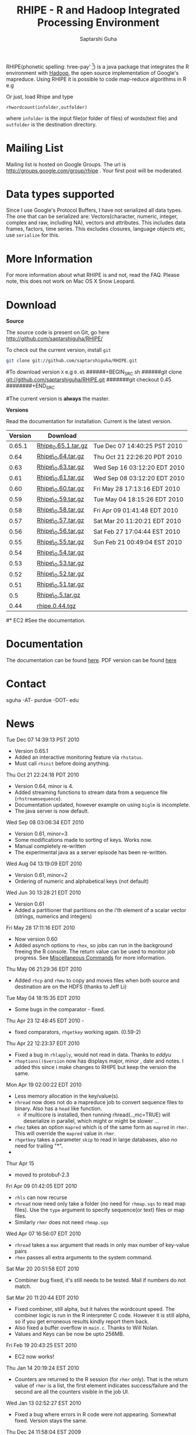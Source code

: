 #+AUTHOR: Saptarshi Guha
#+EMAIL: sguha@purdue.edu
#+SHOW: all
#+OPTIONS:   H:3 num:t toc:t \n:nil @:t ::t |:t ^:t *:t TeX:t LaTeX:nil
#+STYLE: <link rel="stylesheet" type="text/css" href="a.css" />
#+TITLE: RHIPE - R and Hadoop Integrated Processing Environment 
#

RHIPE(phonetic spelling: hree-pay' [1]) is a java package that integrates the R environment with [[http://hadoop.apache.org/core/][Hadoop]], the open source implementation
of Google's mapreduce.  Using RHIPE it is possible to code map-reduce algorithms in R e.g
[1] This is greek for /a moment in time/. See here for pronunciation:
[[http://www.searchgodsword.org/lex/grk/view.cgi?number=4493][Greek Lexicon]]
#+BEGIN_SRC R-example
library(Rhipe)
rhinit()
m <- expression({
  y <- strsplit(unlist(map.values)," ")
  lapply(y,function(r) rhcollect(r,T))
})
r <- expression(
    pre={
      count=0
    },
    reduce={
      count <- sum(as.numeric(unlist(reduce.values)),count)
    },post={
      rhcollect(reduce.key,count)
    })
z=rhmr(map=m,reduce=r,comb=T,inout=c("text","sequence"),ifolder="/tmp/50mil",ofolder='/tmp/tof')
rhex(z)
#+END_SRC

Or just, load Rhipe and type 
#+BEGIN_SRC R-example
rhwordcount(infolder,outfolder)
#+END_SRC
where =infolder= is the input file(or folder of files) of words(text file) and =outfolder= is
the destination directory.
* Mailing List
Mailing list is hosted on Google Groups. The url is
[[http://groups.google.com/group/rhipe]] . Your first post will be moderated.

* Data types supported
Since I use Google's Protocol Buffers, I have not serialized all data types. The
one that can be serialized are: Vectors(character, numeric, integer, complex and
raw, including NA), vectors and attributes. This includes data frames, factors,
time series. This excludes closures, language objects etc, use =serialize= for this.
* More Information
For more information about what RHIPE is and not, read the FAQ.
Please note, this does not work on Mac OS X Snow Leopard.


* Download
*Source*

The source code is present on Git, go here [[http://github.com/saptarshiguha/RHIPE/][http://github.com/saptarshiguha/RHIPE/]]

To check out the current version, install =git=
#+BEGIN_SRC sh
git clone git://github.com/saptarshiguha/RHIPE.git
#+END_SRC

#To download version =X= e.g =0.45=
######+BEGIN_SRC sh
######git clone git://github.com/saptarshiguha/RHIPE.git
#######git checkout 0.45
########+END_SRC

#The current version is *always* the master. 


*Versions*


Read the documentation for installation. Current is the latest version.

| Version | Download            |                              |
|---------+---------------------+------------------------------|
|  0.65.1 | [[file:./dn/Rhipe_0.65.1.tar.gz][Rhipe_0.65.1.tar.gz]] | Tue Dec 07 14:40:25 PST 2010 |
|    0.64 | [[file:./dn/Rhipe_0.64.tar.gz][Rhipe\_0.64.tar.gz]]  | Thu Oct 21 22:26:20 PDT 2010 |
|    0.63 | [[file:./dn/Rhipe_0.63.tar.gz][Rhipe\_0.63.tar.gz]]  | Wed Sep 16 03:12:20 EDT 2010 |
|    0.61 | [[file:./dn/Rhipe_0.61.tar.gz][Rhipe\_0.61.tar.gz]]  | Wed Sep 08 03:12:20 EDT 2010 |
|    0.60 | [[file:./dn/Rhipe_0.60.tar.gz][Rhipe\_0.60.tar.gz]]  | Fri May 28 17:13:16 EDT 2010 |
|    0.59 | [[file:./dn/Rhipe_0.59.tar.gz][Rhipe\_0.59.tar.gz]]  | Tue May 04 18:15:26 EDT 2010 |
|    0.58 | [[file:./dn/Rhipe_0.58.tar.gz][Rhipe\_0.58.tar.gz]]  | Fri Apr 09 01:41:48 EDT 2010 |
|    0.57 | [[file:./dn/Rhipe_0.57.tar.gz][Rhipe\_0.57.tar.gz]]  | Sat Mar 20 11:20:21 EDT 2010 |
|    0.56 | [[file:./dn/Rhipe_0.56.tar.gz][Rhipe\_0.56.tar.gz]]  | Sat Feb 27 17:04:44 EST 2010 |
|    0.55 | [[file:./dn/Rhipe_0.55.tar.gz][Rhipe\_0.55.tar.gz]]  | Sun Feb 21 00:49:04 EST 2010 |
|    0.54 | [[file:./dn/Rhipe_0.54.tar.gz][Rhipe\_0.54.tar.gz]]  |                              |
|    0.53 | [[file:./dn/Rhipe_0.53.tar.gz][Rhipe\_0.53.tar.gz]]  |                              |
|    0.52 | [[file:./dn/Rhipe_0.52.tar.gz][Rhipe\_0.52.tar.gz]]  |                              |
|    0.51 | [[file:./dn/Rhipe_0.51.tar.gz][Rhipe\_0.51.tar.gz]]  |                              |
|     0.5 | [[file:./dn/Rhipe_0.5.tar.gz][Rhipe\_0.5.tar.gz]]   |                              |
|    0.44 | [[./dn/rhipe.0.44.tgz][rhipe.0.44.tgz]]      |                              |



#* EC2
#See the documentation.

* Documentation
The documentation can be found [[file:./doc/html/index.html][here]]. PDF version can be found [[file:./doc/rhipe.pdf][here]]
* Contact
sguha -AT- purdue -DOT- edu



* News
****** Tue Dec 07 14:39:13 PST 2010
- Version 0.65.1
- Added an interactive monitoring feature via =rhstatus=.
- Must call =rhinit= before doing anything.
****** Thu Oct 21 22:24:18 PDT 2010
- Version 0.64, minor is 4.
- Added streaming functions to stream data from a sequence file
  (=rhstreamsequence=).
- Documentation updated, however example on using =biglm= is incomplete.
- The java server is now default.

****** Wed Sep 08 03:06:34 EDT 2010
- Version 0.61, minor=3
- Some modifications made to sorting of keys. Works now.
- Manual completely re-written
- The experimental java as a server episode has been re-written.

****** Wed Aug 04 13:19:09 EDT 2010
- Version 0.61, minor=2
- Ordering of numeric and alphabetical keys (not default)
****** Wed Jun 30 13:28:21 EDT 2010
- Version 0.61
- Added a partitioner that partitions on the i'th element of a scalar vector
  (strings, numerics and integers)
****** Fri May 28 17:11:16 EDT 2010
- Now version 0.60       
- Added asynch options to =rhex=, so jobs can run in the background freeing the
  R console. The return value can be used to monitor job progress. See
  [[http://www.stat.purdue.edu/~sguha/rhipe/doc/html/rhmisc.html][Miscellaneous Commands]] for more information.

****** Thu May 06 21:29:36 EDT 2010
- Added =rhcp= and =rhmv= to copy and moves files when both source and destination are on the HDFS (thanks to Jeff Li)
****** Tue May 04 18:15:35 EDT 2010
- Some bugs in the comparator - fixed.
****** Thu Apr 23 12:48:45 EDT 2010 - 
- fixed comparators, =rhgetkey= working again. (0.59-2)
****** Thu Apr 22 12:23:37 EDT 2010
- Fixed a bug in =rhlapply=, would not read in data. Thanks to /eddyu/
- =rhoptions()$version= now has displays major, minor , date and notes. I added
  this since i make changes to RHIPE but keep the version the same.
****** Mon Apr 19 02:00:22 EDT 2010
- Less memory allocation in the key/value(s).
- =rhread= now does not do a mapreduce job to convert sequence files to binary. Also has a =head= like function.
  - if multicore is installed, then running rhread(..,mc=TRUE) will deserialize in parallel, which might or might be slower ...
- =rhez= takes an option =mapred= which is of the same form as =mapred= in =rhmr=. This will override the =mapred= value in =rhmr=.
- =rhgetkey= takes a parameter =skip= to read in large databases, also no need for trailing "*".
- 
****** Thur Apr 15
- moved to protobuf-2.3
****** Fri Apr 09 01:42:05 EDT 2010
- =rhls= can now recurse
- =rhread= now need only take a folder (no need for =rhmap.sqs= to read map files).
  Use the =type= argument to specify sequence(or text) files or map files.
- Similarly =rhmr= does not need =rhmap.sqs=
****** Wed Apr 07 16:56:07 EDT 2010
- =rhread= takes a =max= argument that reads in only max number of key-value pairs
- =rhex= passes all extra arguments to the system command.
****** Sat Mar 20 20:51:58 EDT 2010
- Combiner bug fixed, it's still needs to be tested. Mail if numbers do not match.
****** Sat Mar 20 11:20:44 EDT 2010
- Fixed combiner, still alpha, but it halves the wordcount speed. The combiner
  logic is run in the R interpreter C code. However it is still alpha, so if you
  get erroneous results kindly report them back.
- Also fixed a buffer overflow in =main.c=. Thanks to Will Nolan.
- Values and Keys can be now be upto 256MB.
****** Fri Feb 19 20:43:25 EST 2010
- EC2 now works!
****** Thu Jan 14 20:19:24 EST 2010
- Counters are returned to the R session (for =rhmr= only). That is the return
  value of =rhmr= is a list, the first element indicates success/failure and the
  second are all the counters visible in the job UI.
****** Wed Jan 13 02:52:27 EST 2010
- Fixed a bug where errors in R code were not appearing. Somewhat fixed. Version
  stays the same.
****** Thu Dec 24 11:58:04 EST 2009
Released version 0.54
- Introduce a Hadoop Map File Outputformat and functions for reading a key from
  map files(see help on rhmr and misc functions)
- Fixed a bug for the case when no reducer is specified but RHIPE java code
  threw an exception.
****** Sun Dec 13 22:11:53 EST 2009
- Release **Version 0.53**
- Bug fixes:
  - Inserted R\_CStackLimits, since I'm using Protobuf a threaded library, it was
    upsetting R.
  -  Removed Rf\_duplicate
- Data types have been enhanced, now allows scalar vectors with attributes. Experimental.
- A result of which can now write data.frames and read them back in.
- Impose 64MB key,value serialization limit(workaround to come in
  future). Objects bigger than this will be written successfully,but will fail
  to read and will cause the job to fail.

****** Thu Dec 10 13:28:19 EST 2009
- =rhcounter= ,available in mapreduce code, is more versatile. Previously, ','
  in the counter names would upset Hadoop. Not anymore, see documentation for =rhmr=
****** Wed Dec  2 12:44:23 EST 2009
- Failed when running RHIPE from different UID's. Now writes to
  =/tmp/logger-UID=. Version number is still the same
****** Mon Oct 12 11:18:31 EDT 2009
- Removed the dependency on rJava. Getting it to work with Hadoop classpaths
  caused to much grief. The actualy RHIPE program remains unchanged but the
  client handler (R package) is a bit slower(?)
****** Sun Sep 27 22:01:33 EDT 2009
- Names are *only* read for VECSXP (list objects), because of a strange bug.

****** Tue Sep  8 15:35:24 EDT 2009
- Moved to Hadoop 0.20
- Uses protobuf for serialization, fewer R types allowed
- Does not depend on Rserve, single R package to install

****** Fri Aug  7 2009, Version 0.45
- Web site revamped. Beginning with the current version, the entire
  manual is in PDF or can be accessed  at the [[./doc/index.html/][documentation]] link.
- Source code is available on Git, go to the download page for instructions.
- Stopped seeding via secure random generator, so the user will have
  to seed it to avoid correlated streams. On RHEL linux
 when running =rhlapply= on 145K+ tasks,  =/dev/random= would block.
  
